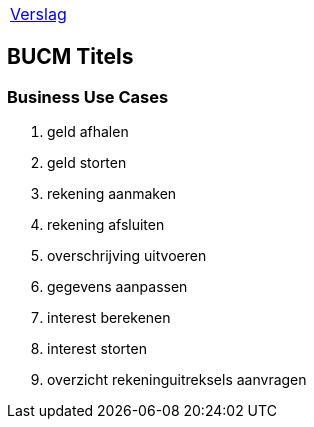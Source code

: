 [%autowidth]
|====
| link:..\verslag_groep_A01.adoc[Verslag] 
|====

== BUCM Titels

=== Business Use Cases
. geld afhalen
. geld storten
. rekening aanmaken
. rekening afsluiten
. overschrijving uitvoeren
. gegevens aanpassen
. interest berekenen
. interest storten
. overzicht rekeninguitreksels aanvragen
